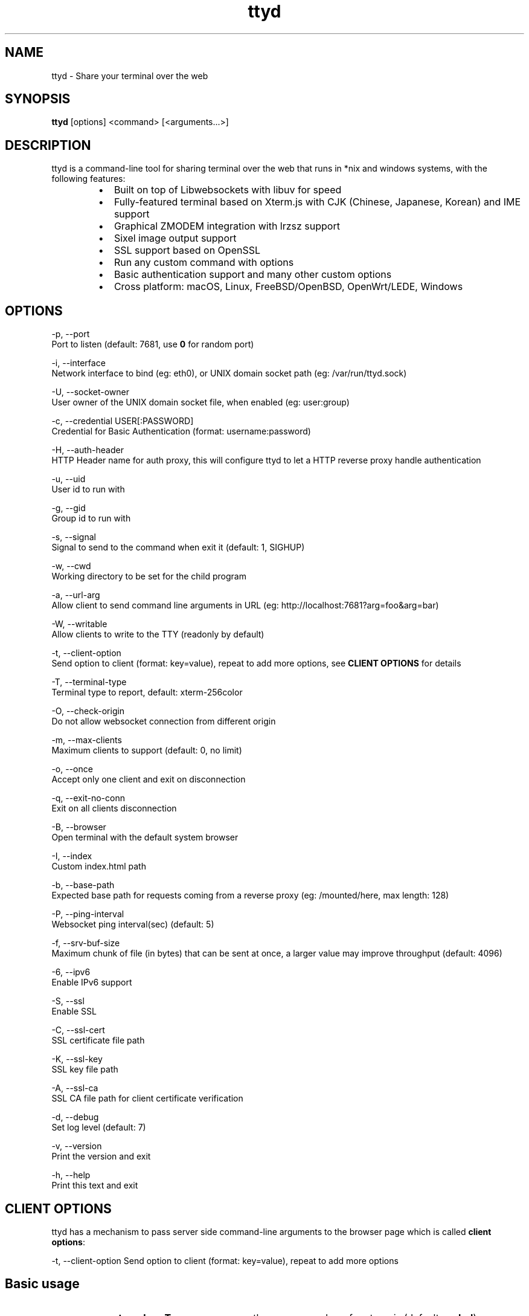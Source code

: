 .nh
.TH ttyd 1 "September 2016" ttyd "User Manual"

.SH NAME
.PP
ttyd - Share your terminal over the web


.SH SYNOPSIS
.PP
\fBttyd\fP [options] <command> [<arguments...>]


.SH DESCRIPTION
.PP
ttyd is a command-line tool for sharing terminal over the web that runs in *nix and windows systems, with the following features:

.RS
.IP \(bu 2
Built on top of Libwebsockets with libuv for speed
.IP \(bu 2
Fully-featured terminal based on Xterm.js with CJK (Chinese, Japanese, Korean) and IME support
.IP \(bu 2
Graphical ZMODEM integration with lrzsz support
.IP \(bu 2
Sixel image output support
.IP \(bu 2
SSL support based on OpenSSL
.IP \(bu 2
Run any custom command with options
.IP \(bu 2
Basic authentication support and many other custom options
.IP \(bu 2
Cross platform: macOS, Linux, FreeBSD/OpenBSD, OpenWrt/LEDE, Windows

.RE


.SH OPTIONS
.PP
-p, --port 
      Port to listen (default: 7681, use \fB0\fR for random port)

.PP
-i, --interface 
      Network interface to bind (eg: eth0), or UNIX domain socket path (eg: /var/run/ttyd.sock)

.PP
-U, --socket-owner
      User owner of the UNIX domain socket file, when enabled (eg: user:group)

.PP
-c, --credential USER[:PASSWORD]
      Credential for Basic Authentication (format: username:password)

.PP
-H, --auth-header 
      HTTP Header name for auth proxy, this will configure ttyd to let a HTTP reverse proxy handle authentication

.PP
-u, --uid 
      User id to run with

.PP
-g, --gid 
      Group id to run with

.PP
-s, --signal 
      Signal to send to the command when exit it (default: 1, SIGHUP)

.PP
-w, --cwd 
      Working directory to be set for the child program

.PP
-a, --url-arg
      Allow client to send command line arguments in URL (eg: http://localhost:7681?arg=foo&arg=bar)

.PP
-W, --writable
      Allow clients to write to the TTY (readonly by default)

.PP
-t, --client-option 
      Send option to client (format: key=value), repeat to add more options, see \fBCLIENT OPTIONS\fP for details

.PP
-T, --terminal-type
      Terminal type to report, default: xterm-256color

.PP
-O, --check-origin
      Do not allow websocket connection from different origin

.PP
-m, --max-clients
      Maximum clients to support (default: 0, no limit)

.PP
-o, --once
      Accept only one client and exit on disconnection

.PP
-q, --exit-no-conn
      Exit on all clients disconnection

.PP
-B, --browser
      Open terminal with the default system browser

.PP
-I, --index 
      Custom index.html path

.PP
-b, --base-path
      Expected base path for requests coming from a reverse proxy (eg: /mounted/here, max length: 128)

.PP
-P, --ping-interval
      Websocket ping interval(sec) (default: 5)

.PP
-f, --srv-buf-size
      Maximum chunk of file (in bytes) that can be sent at once, a larger value may improve throughput (default: 4096)

.PP
-6, --ipv6
      Enable IPv6 support

.PP
-S, --ssl
      Enable SSL

.PP
-C, --ssl-cert 
      SSL certificate file path

.PP
-K, --ssl-key 
      SSL key file path

.PP
-A, --ssl-ca 
      SSL CA file path for client certificate verification

.PP
-d, --debug 
      Set log level (default: 7)

.PP
-v, --version
      Print the version and exit

.PP
-h, --help
      Print this text and exit


.SH CLIENT OPTIONS
.PP
ttyd has a mechanism to pass server side command-line arguments to the browser page which is called \fBclient options\fP:

.EX
-t, --client-option     Send option to client (format: key=value), repeat to add more options
.EE

.SH Basic usage
.RS
.IP \(bu 2
\fB-t rendererType=canvas\fR: use the \fBcanvas\fR renderer for xterm.js (default: \fBwebgl\fR)
.IP \(bu 2
\fB-t disableLeaveAlert=true\fR: disable the leave page alert
.IP \(bu 2
\fB-t disableResizeOverlay=true\fR: disable the terminal resize overlay
.IP \(bu 2
\fB-t disableReconnect=true\fR: prevent the terminal from reconnecting on connection error/close
.IP \(bu 2
\fB-t enableZmodem=true\fR: enable ZMODEM
\[la]https://en.wikipedia.org/wiki/ZMODEM\[ra] / lrzsz
\[la]https://ohse.de/uwe/software/lrzsz.html\[ra] file transfer support
.IP \(bu 2
\fB-t enableTrzsz=true\fR: enable trzsz
\[la]https://trzsz.github.io\[ra] file transfer support
.IP \(bu 2
\fB-t enableSixel=true\fR: enable Sixel
\[la]https://en.wikipedia.org/wiki/Sixel\[ra] image output support (Usage
\[la]https://saitoha.github.io/libsixel/\[ra])
.IP \(bu 2
\fB-t closeOnDisconnect=true\fR: close the terminal on disconnection, this will disable reconnect
.IP \(bu 2
\fB-t titleFixed=hello\fR: set a fixed title for the browser window
.IP \(bu 2
\fB-t fontSize=20\fR: change the font size of the terminal
.IP \(bu 2
\fB-t unicodeVersion=11\fR: set xterm unicode support level (default: 11, use 6 to disable unicode addon)
.IP \(bu 2
\fB-t trzszDragInitTimeout=3000\fR: set the timeout in milliseconds for initializing drag and drop files to upload. (default: 3000)
.IP \(bu 2
\fB-t postMessageOrigin=http://url\fR: set origin for postMessage to parent window on socket close

.RE

.SH Advanced usage
.PP
You can use the client option to change all the settings of xterm defined in ITerminalOptions
\[la]https://xtermjs.org/docs/api/terminal/interfaces/iterminaloptions/\[ra], examples:

.RS
.IP \(bu 2
\fB-t cursorStyle=bar\fR: set cursor style to \fBbar\fR
.IP \(bu 2
\fB-t lineHeight=1.5\fR: set line-height to \fB1.5\fR
.IP \(bu 2
\fB-t 'theme={"background": "green"}'\fR: set background color to \fBgreen\fR

.RE

.PP
to try the example options above, run:

.EX
ttyd -t cursorStyle=bar -t lineHeight=1.5 -t 'theme={"background": "green"}' bash
.EE


.SH EXAMPLES
.PP
ttyd starts web server at port 7681 by default, you can use the -p option to change it, the command will be started with arguments as options. For example, run:

.EX
ttyd -p 8080 bash -x
.EE

.PP
Then open http://localhost:8080 with a browser, you will get a bash shell with debug mode enabled. More examples:

.RS
.IP \(bu 2
If you want to login with your system accounts on the web browser, run \fBttyd login\fR\&.
.IP \(bu 2
You can even run a non-shell command like vim, try: \fBttyd vim\fR, the web browser will show you a vim editor.
.IP \(bu 2
Sharing single process with multiple clients: \fBttyd tmux new -A -s ttyd vim\fR, run \fBtmux new -A -s ttyd\fR to connect to the tmux session from terminal.

.RE


.SH SSL how-to
.PP
Generate SSL CA and self signed server/client certificates:

.EX
# CA certificate (FQDN must be different from server/client)
openssl genrsa -out ca.key 2048
openssl req -new -x509 -days 365 -key ca.key -subj "/C=CN/ST=GD/L=SZ/O=Acme, Inc./CN=Acme Root CA" -out ca.crt

# server certificate (for multiple domains, change subjectAltName to: DNS:example.com,DNS:www.example.com)
openssl req -newkey rsa:2048 -nodes -keyout server.key -subj "/C=CN/ST=GD/L=SZ/O=Acme, Inc./CN=localhost" -out server.csr
openssl x509 -sha256 -req -extfile <(printf "subjectAltName=DNS:localhost") -days 365 -in server.csr -CA ca.crt -CAkey ca.key -CAcreateserial -out server.crt

# client certificate (the p12/pem format may be useful for some clients)
openssl req -newkey rsa:2048 -nodes -keyout client.key -subj "/C=CN/ST=GD/L=SZ/O=Acme, Inc./CN=client" -out client.csr
openssl x509 -req -days 365 -in client.csr -CA ca.crt -CAkey ca.key -CAcreateserial -out client.crt
openssl pkcs12 -export -clcerts -in client.crt -inkey client.key -out client.p12
openssl pkcs12 -in client.p12 -out client.pem -clcerts
.EE

.PP
Then start ttyd:

.EX
ttyd --ssl --ssl-cert server.crt --ssl-key server.key --ssl-ca ca.crt bash
.EE

.PP
You may want to test the client certificate verification with \fIcurl\fP(1):

.EX
curl --insecure --cert client.p12[:password] -v https://localhost:7681
.EE

.PP
If you don't want to enable client certificate verification, remove the \fB--ssl-ca\fR option.


.SH Docker and ttyd
.PP
Docker containers are jailed environments which are more secure, this is useful for protecting the host system, you may use ttyd with docker like this:

.RS
.IP \(bu 2
Sharing single docker container with multiple clients: docker run -it --rm -p 7681:7681 tsl0922/ttyd.
.IP \(bu 2
Creating new docker container for each client: ttyd docker run -it --rm ubuntu.

.RE


.SH Nginx reverse proxy
.PP
Sample config to proxy ttyd under the \fB/ttyd\fR path:

.EX
location ~ ^/ttyd(.*)$ {
    proxy_http_version 1.1;
    proxy_set_header Host $host;
    proxy_set_header X-Forwarded-Proto $scheme;
    proxy_set_header X-Forwarded-For $proxy_add_x_forwarded_for;
    proxy_set_header Upgrade $http_upgrade;
    proxy_set_header Connection "upgrade";
    proxy_pass http://127.0.0.1:7681/$1;
}
.EE


.SH AUTHOR
.PP
Shuanglei Tao <tsl0922@gmail.com> Visit https://github.com/tsl0922/ttyd to get more information and report bugs.
